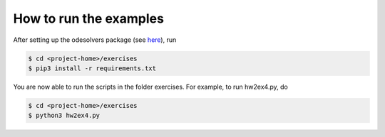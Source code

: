 How to run the examples
-----

After setting up the odesolvers package (see `here <../README.rst>`_), run

.. code-block:: bash

	$ cd <project-home>/exercises
	$ pip3 install -r requirements.txt

You are now able to run the scripts in the folder exercises. For example, to run hw2ex4.py, do

.. code-block:: bash

	$ cd <project-home>/exercises
	$ python3 hw2ex4.py

